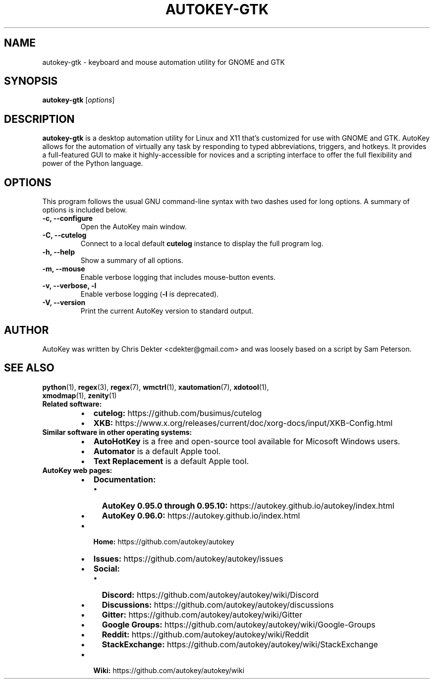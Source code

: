 .\"                                      Hey, EMACS: -*- nroff -*-
.\" Please adjust this date whenever revising the man page:
.TH AUTOKEY-GTK "1" "May 15, 2023"
.\"
.\" First parameter, NAME, should be all caps.
.\" Second parameter, SECTION, should be 1-8, maybe w/ subsection.
.\" Other parameters are allowed: see man(7), man(1).
.\"
.\" TeX users may be more comfortable with the \fB<whatever>\fR and
.\" \fI<whatever>\fR escape sequences to invoke bold-face or italics,
.\" respectively.
.\"
.\" Some roff macros for reference:
.\" .nh        disable hyphenation
.\" .hy        enable hyphenation
.\" .ad l      left-justify
.\" .ad b      justify to both left and right margins
.\" .nf        disable filling
.\" .fi        enable filling
.\" .br        insert line break
.\" .sp <n>    insert n+1 empty lines
.\" For man-page-specific macros, see man(7).
.SH NAME
autokey-gtk \- keyboard and mouse automation utility for GNOME and GTK
.SH SYNOPSIS
\fBautokey-gtk\fR [\fIoptions\fR]

.SH DESCRIPTION
\fBautokey-gtk\fR is a desktop automation utility for Linux and X11 
that's customized for use with GNOME and GTK. AutoKey allows for the 
automation of virtually any task by responding to typed abbreviations, 
triggers, and hotkeys. It provides a full-featured GUI to make it 
highly-accessible for novices and a scripting interface to offer the 
full flexibility and power of the Python language.
.SH OPTIONS
This program follows the usual GNU command-line syntax with two dashes 
used for long options. A summary of options is included below.
.TP
.B \-c, \-\-configure
Open the AutoKey main window.
.TP
.B \-C, \-\-cutelog
Connect to a local default \fBcutelog\fR instance to display the full 
program log.
.TP
.B \-h, \-\-help
Show a summary of all options.
.TP
.B \-m, \-\-mouse
Enable verbose logging that includes mouse-button events.
.TP
.B \-v, \-\-verbose, \-l
Enable verbose logging (\fB-l\fR is deprecated).
.TP
.B \-V, \-\-version
Print the current AutoKey version to standard output.
.SH AUTHOR
AutoKey was written by Chris Dekter <cdekter@gmail.com> and was loosely 
based on a script by Sam Peterson.
.SH SEE ALSO
.TP
\fBpython\fR(1), \fBregex\fR(3), \fBregex\fR(7), \fBwmctrl\fR(1), \fBxautomation\fR(7), \fBxdotool\fR(1), \fBxmodmap\fR(1), \fBzenity\fR(1)
.TP
\fBRelated software:\fR
.RS
.IP \[bu] 2
\fBcutelog:\fR https://github.com/busimus/cutelog
.IP \[bu] 2
\fBXKB:\fR https://www.x.org/releases/current/doc/xorg-docs/input/XKB-Config.html
.RE
.TP
\fBSimilar software in other operating systems:\fR
.RS
.IP \[bu] 2
\fBAutoHotKey\fR is a free and open-source tool available for Micosoft
Windows users.
.IP \[bu] 2
\fBAutomator\fR is a default Apple tool.
.IP \[bu] 2
\fBText Replacement\fR is a default Apple tool.
.RE
.TP
\fBAutoKey web pages:\fR
.RS
.IP \[bu] 2
\fBDocumentation:\fR
.RS
.IP \[bu] 2
\fBAutoKey 0.95.0 through 0.95.10:\fR https://autokey.github.io/autokey/index.html
.IP \[bu] 2
\fBAutoKey 0.96.0:\fR https://autokey.github.io/index.html
.RE
.IP \[bu] 2
\fBHome:\fR https://github.com/autokey/autokey
.IP \[bu] 2
\fBIssues:\fR https://github.com/autokey/autokey/issues
.IP \[bu] 2
\fBSocial:\fR
.RS
.IP \[bu] 2
\fBDiscord:\fR https://github.com/autokey/autokey/wiki/Discord
.IP \[bu] 2
\fBDiscussions:\fR https://github.com/autokey/autokey/discussions
.IP \[bu] 2
\fBGitter:\fR https://github.com/autokey/autokey/wiki/Gitter
.IP \[bu] 2
\fBGoogle Groups:\fR https://github.com/autokey/autokey/wiki/Google-Groups
.IP \[bu] 2
\fBReddit:\fR https://github.com/autokey/autokey/wiki/Reddit
.IP \[bu] 2
\fBStackExchange:\fR https://github.com/autokey/autokey/wiki/StackExchange
.RE
.IP \[bu] 2
\fBWiki:\fR https://github.com/autokey/autokey/wiki
.RE
